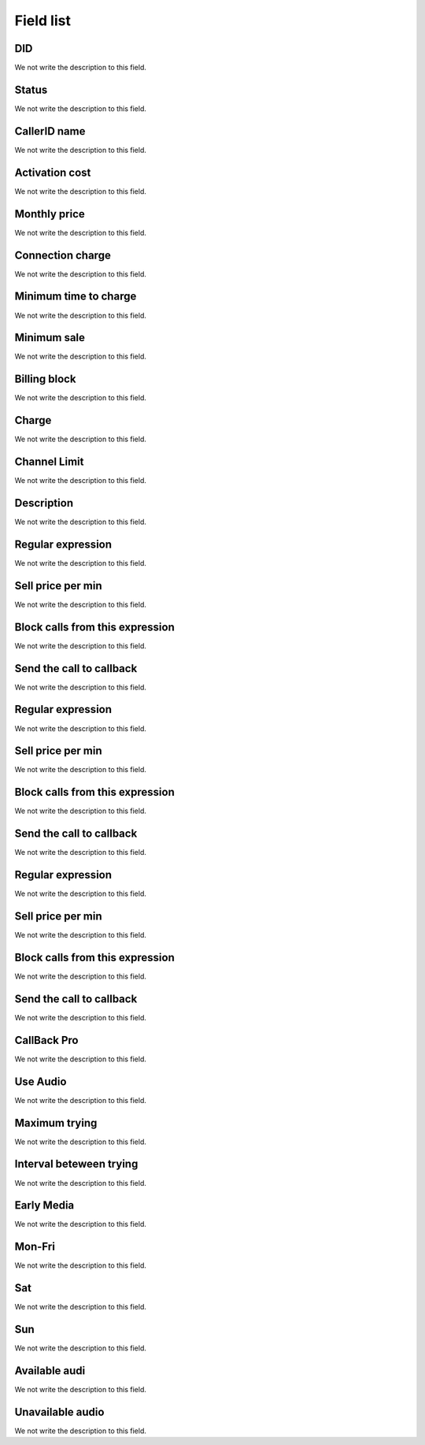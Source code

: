 .. _did-menu-list:

**********
Field list
**********



.. _did-did:

DID
"""

We not write the description to this field.




.. _did-activated:

Status
""""""

We not write the description to this field.




.. _did-callerid:

CallerID name
"""""""""""""

We not write the description to this field.




.. _did-connection_charge:

Activation cost
"""""""""""""""

We not write the description to this field.




.. _did-fixrate:

Monthly price
"""""""""""""

We not write the description to this field.




.. _did-connection_sell:

Connection charge
"""""""""""""""""

We not write the description to this field.




.. _did-minimal_time_charge:

Minimum time to charge
""""""""""""""""""""""

We not write the description to this field.




.. _did-initblock:

Minimum sale
""""""""""""

We not write the description to this field.




.. _did-increment:

Billing block
"""""""""""""

We not write the description to this field.




.. _did-charge_of:

Charge
""""""

We not write the description to this field.




.. _did-calllimit:

Channel Limit
"""""""""""""

We not write the description to this field.




.. _did-description:

Description
"""""""""""

We not write the description to this field.




.. _did-expression_1:

Regular expression
""""""""""""""""""

We not write the description to this field.




.. _did-selling_rate_1:

Sell price per min
""""""""""""""""""

We not write the description to this field.




.. _did-block_expression_1:

Block calls from this expression
""""""""""""""""""""""""""""""""

We not write the description to this field.




.. _did-send_to_callback_1:

Send the call to callback
"""""""""""""""""""""""""

We not write the description to this field.




.. _did-expression_2:

Regular expression
""""""""""""""""""

We not write the description to this field.




.. _did-selling_rate_2:

Sell price per min
""""""""""""""""""

We not write the description to this field.




.. _did-block_expression_2:

Block calls from this expression
""""""""""""""""""""""""""""""""

We not write the description to this field.




.. _did-send_to_callback_2:

Send the call to callback
"""""""""""""""""""""""""

We not write the description to this field.




.. _did-expression_3:

Regular expression
""""""""""""""""""

We not write the description to this field.




.. _did-selling_rate_3:

Sell price per min
""""""""""""""""""

We not write the description to this field.




.. _did-block_expression_3:

Block calls from this expression
""""""""""""""""""""""""""""""""

We not write the description to this field.




.. _did-send_to_callback_3:

Send the call to callback
"""""""""""""""""""""""""

We not write the description to this field.




.. _did-cbr:

CallBack Pro
""""""""""""

We not write the description to this field.




.. _did-cbr_ua:

Use Audio
"""""""""

We not write the description to this field.




.. _did-cbr_total_try:

Maximum trying
""""""""""""""

We not write the description to this field.




.. _did-cbr_time_try:

Interval beteween trying
""""""""""""""""""""""""

We not write the description to this field.




.. _did-cbr_em:

Early Media
"""""""""""

We not write the description to this field.




.. _did-TimeOfDay_monFri:

Mon-Fri
"""""""

We not write the description to this field.




.. _did-TimeOfDay_sat:

Sat
"""

We not write the description to this field.




.. _did-TimeOfDay_sun:

Sun
"""

We not write the description to this field.




.. _did-workaudio:

Available audi
""""""""""""""

We not write the description to this field.




.. _did-noworkaudio:

Unavailable audio
"""""""""""""""""

We not write the description to this field.



